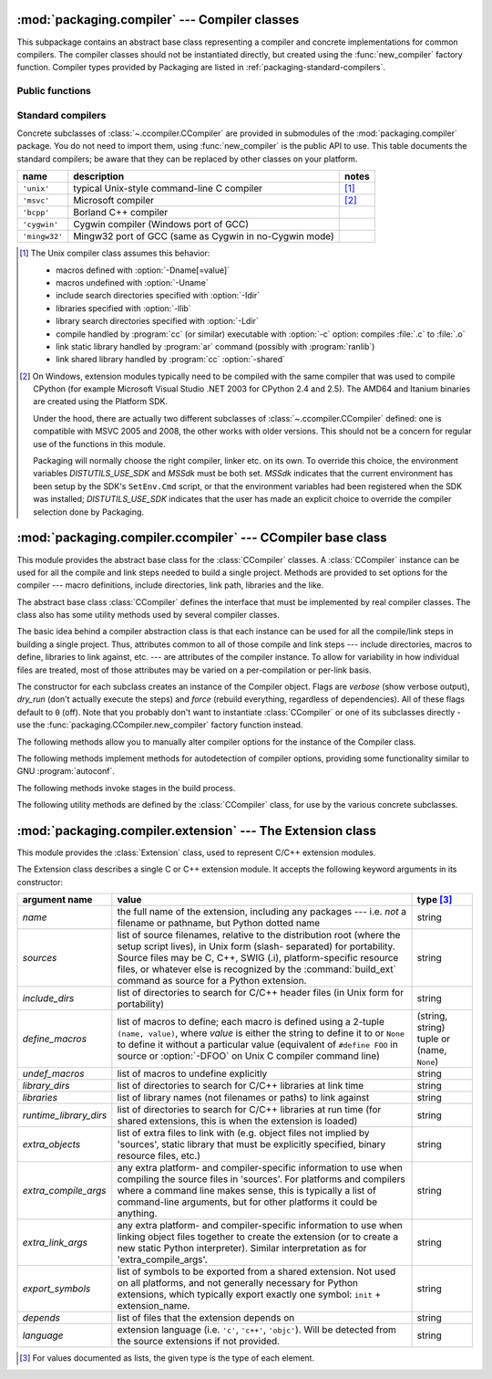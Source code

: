 :mod:`packaging.compiler` --- Compiler classes
==============================================

.. module:: packaging.compiler
   :synopsis: Compiler classes to build C/C++ extensions or libraries.


This subpackage contains an abstract base class representing a compiler and
concrete implementations for common compilers.  The compiler classes should not
be instantiated directly, but created using the :func:`new_compiler` factory
function.  Compiler types provided by Packaging are listed in
:ref:`packaging-standard-compilers`.


Public functions
----------------

.. function:: new_compiler(plat=None, compiler=None, verbose=0, dry_run=0, force=0)

   Factory function to generate an instance of some
   :class:`~.ccompiler.CCompiler` subclass for the requested platform or
   compiler type.

   If no argument is given for *plat* and *compiler*, the default compiler type
   for the platform (:attr:`os.name`) will be used: ``'unix'`` for Unix and
   Mac OS X, ``'msvc'`` for Windows.

   If *plat* is given, it must be one of ``'posix'``, ``'darwin'`` or ``'nt'``.
   An invalid value will not raise an exception but use the default compiler
   type for the current platform.

   .. XXX errors should never pass silently; this behavior is particularly
      harmful when a compiler type is given as first argument

   If *compiler* is given, *plat* will be ignored, allowing you to get for
   example a ``'unix'`` compiler object under Windows or an ``'msvc'`` compiler
   under Unix.  However, not all compiler types can be instantiated on every
   platform.


.. function:: customize_compiler(compiler)

   Do any platform-specific customization of a CCompiler instance.  Mainly
   needed on Unix to plug in the information that varies across Unices and is
   stored in CPython's Makefile.


.. function:: gen_lib_options(compiler, library_dirs, runtime_library_dirs, libraries)

   Generate linker options for searching library directories and linking with
   specific libraries.  *libraries* and *library_dirs* are, respectively, lists
   of library names (not filenames!) and search directories.  Returns a list of
   command-line options suitable for use with some compiler (depending on the
   two format strings passed in).


.. function:: gen_preprocess_options(macros, include_dirs)

   Generate C preprocessor options (:option:`-D`, :option:`-U`, :option:`-I`) as
   used by at least two types of compilers: the typical Unix compiler and Visual
   C++. *macros* is the usual thing, a list of 1- or 2-tuples, where ``(name,)``
   means undefine (:option:`-U`) macro *name*, and ``(name, value)`` means
   define (:option:`-D`) macro *name* to *value*.  *include_dirs* is just a list
   of directory names to be added to the header file search path (:option:`-I`).
   Returns a list of command-line options suitable for either Unix compilers or
   Visual C++.


.. function:: get_default_compiler(osname, platform)

   Determine the default compiler to use for the given platform.

   *osname* should be one of the standard Python OS names (i.e. the ones
   returned by ``os.name``) and *platform* the common value returned by
   ``sys.platform`` for the platform in question.

   The default values are ``os.name`` and ``sys.platform``.


.. function:: set_compiler(location)

   Add or change a compiler


.. function:: show_compilers()

   Print list of available compilers (used by the :option:`--help-compiler`
   options to :command:`build`, :command:`build_ext`, :command:`build_clib`).


.. _packaging-standard-compilers:

Standard compilers
------------------

Concrete subclasses of :class:`~.ccompiler.CCompiler` are provided in submodules
of the :mod:`packaging.compiler` package.  You do not need to import them, using
:func:`new_compiler` is the public API to use.  This table documents the
standard compilers; be aware that they can be replaced by other classes on your
platform.

=============== ======================================================== =======
name            description                                              notes
=============== ======================================================== =======
``'unix'``      typical Unix-style command-line C compiler               [#]_
``'msvc'``      Microsoft compiler                                       [#]_
``'bcpp'``      Borland C++ compiler
``'cygwin'``    Cygwin compiler (Windows port of GCC)
``'mingw32'``   Mingw32 port of GCC (same as Cygwin in no-Cygwin mode)
=============== ======================================================== =======


.. [#] The Unix compiler class assumes this behavior:

       * macros defined with :option:`-Dname[=value]`

       * macros undefined with :option:`-Uname`

       * include search directories specified with :option:`-Idir`

       * libraries specified with :option:`-llib`

       * library search directories specified with :option:`-Ldir`

       * compile handled by :program:`cc` (or similar) executable with
         :option:`-c` option: compiles :file:`.c` to :file:`.o`

       * link static library handled by :program:`ar` command (possibly with
         :program:`ranlib`)

       * link shared library handled by :program:`cc` :option:`-shared`


.. [#] On Windows, extension modules typically need to be compiled with the same
       compiler that was used to compile CPython (for example Microsoft Visual
       Studio .NET 2003 for CPython 2.4 and 2.5).  The AMD64 and Itanium
       binaries are created using the Platform SDK.

       Under the hood, there are actually two different subclasses of
       :class:`~.ccompiler.CCompiler` defined: one is compatible with MSVC 2005
       and 2008, the other works with older versions.  This should not be a
       concern for regular use of the functions in this module.

       Packaging will normally choose the right compiler, linker etc. on its
       own.  To override this choice, the environment variables
       *DISTUTILS_USE_SDK* and *MSSdk* must be both set.  *MSSdk* indicates that
       the current environment has been setup by the SDK's ``SetEnv.Cmd``
       script, or that the environment variables had been registered when the
       SDK was installed; *DISTUTILS_USE_SDK* indicates that the user has made
       an explicit choice to override the compiler selection done by Packaging.

       .. TODO document the envvars in Doc/using and the man page


:mod:`packaging.compiler.ccompiler` --- CCompiler base class
============================================================

.. module:: packaging.compiler.ccompiler
   :synopsis: Abstract CCompiler class.


This module provides the abstract base class for the :class:`CCompiler`
classes.  A :class:`CCompiler` instance can be used for all the compile and
link steps needed to build a single project. Methods are provided to set
options for the compiler --- macro definitions, include directories, link path,
libraries and the like.

.. class:: CCompiler([verbose=0, dry_run=0, force=0])

   The abstract base class :class:`CCompiler` defines the interface that must be
   implemented by real compiler classes.  The class also has some utility
   methods used by several compiler classes.

   The basic idea behind a compiler abstraction class is that each instance can
   be used for all the compile/link steps in building a single project.  Thus,
   attributes common to all of those compile and link steps --- include
   directories, macros to define, libraries to link against, etc. --- are
   attributes of the compiler instance.  To allow for variability in how
   individual files are treated, most of those attributes may be varied on a
   per-compilation or per-link basis.

   The constructor for each subclass creates an instance of the Compiler object.
   Flags are *verbose* (show verbose output), *dry_run* (don't actually execute
   the steps) and *force* (rebuild everything, regardless of dependencies).  All
   of these flags default to ``0`` (off). Note that you probably don't want to
   instantiate :class:`CCompiler` or one of its subclasses directly - use the
   :func:`packaging.CCompiler.new_compiler` factory function instead.

   The following methods allow you to manually alter compiler options for the
   instance of the Compiler class.


   .. method:: CCompiler.add_include_dir(dir)

      Add *dir* to the list of directories that will be searched for header
      files.  The compiler is instructed to search directories in the order in
      which they are supplied by successive calls to :meth:`add_include_dir`.


   .. method:: CCompiler.set_include_dirs(dirs)

      Set the list of directories that will be searched to *dirs* (a list of
      strings). Overrides any preceding calls to :meth:`add_include_dir`;
      subsequent calls to :meth:`add_include_dir` add to the list passed to
      :meth:`set_include_dirs`. This does not affect any list of standard
      include directories that the compiler may search by default.


   .. method:: CCompiler.add_library(libname)

      Add *libname* to the list of libraries that will be included in all links
      driven by this compiler object.  Note that *libname* should *not* be the
      name of a file containing a library, but the name of the library itself:
      the actual filename will be inferred by the linker, the compiler, or the
      compiler class (depending on the platform).

      The linker will be instructed to link against libraries in the order they
      were supplied to :meth:`add_library` and/or :meth:`set_libraries`.  It is
      perfectly valid to duplicate library names; the linker will be instructed
      to link against libraries as many times as they are mentioned.


   .. method:: CCompiler.set_libraries(libnames)

      Set the list of libraries to be included in all links driven by this
      compiler object to *libnames* (a list of strings).  This does not affect
      any standard system libraries that the linker may include by default.


   .. method:: CCompiler.add_library_dir(dir)

      Add *dir* to the list of directories that will be searched for libraries
      specified to :meth:`add_library` and :meth:`set_libraries`.  The linker
      will be instructed to search for libraries in the order they are supplied
      to :meth:`add_library_dir` and/or :meth:`set_library_dirs`.


   .. method:: CCompiler.set_library_dirs(dirs)

      Set the list of library search directories to *dirs* (a list of strings).
      This does not affect any standard library search path that the linker may
      search by default.


   .. method:: CCompiler.add_runtime_library_dir(dir)

      Add *dir* to the list of directories that will be searched for shared
      libraries at runtime.


   .. method:: CCompiler.set_runtime_library_dirs(dirs)

      Set the list of directories to search for shared libraries at runtime to
      *dirs* (a list of strings).  This does not affect any standard search path
      that the runtime linker may search by default.


   .. method:: CCompiler.define_macro(name[, value=None])

      Define a preprocessor macro for all compilations driven by this compiler
      object. The optional parameter *value* should be a string; if it is not
      supplied, then the macro will be defined without an explicit value and the
      exact outcome depends on the compiler used (XXX true? does ANSI say
      anything about this?)


   .. method:: CCompiler.undefine_macro(name)

      Undefine a preprocessor macro for all compilations driven by this compiler
      object.  If the same macro is defined by :meth:`define_macro` and
      undefined by :meth:`undefine_macro` the last call takes precedence
      (including multiple redefinitions or undefinitions).  If the macro is
      redefined/undefined on a per-compilation basis (i.e. in the call to
      :meth:`compile`), then that takes precedence.


   .. method:: CCompiler.add_link_object(object)

      Add *object* to the list of object files (or analogues, such as explicitly
      named library files or the output of "resource compilers") to be included
      in every link driven by this compiler object.


   .. method:: CCompiler.set_link_objects(objects)

      Set the list of object files (or analogues) to be included in every link
      to *objects*.  This does not affect any standard object files that the
      linker may include by default (such as system libraries).

   The following methods implement methods for autodetection of compiler
   options, providing some functionality similar to GNU :program:`autoconf`.


   .. method:: CCompiler.detect_language(sources)

      Detect the language of a given file, or list of files. Uses the instance
      attributes :attr:`language_map` (a dictionary), and :attr:`language_order`
      (a list) to do the job.


   .. method:: CCompiler.find_library_file(dirs, lib[, debug=0])

      Search the specified list of directories for a static or shared library file
      *lib* and return the full path to that file.  If *debug* is true, look for a
      debugging version (if that makes sense on the current platform).  Return
      ``None`` if *lib* wasn't found in any of the specified directories.


   .. method:: CCompiler.has_function(funcname [, includes=None, include_dirs=None, libraries=None, library_dirs=None])

      Return a boolean indicating whether *funcname* is supported on the current
      platform.  The optional arguments can be used to augment the compilation
      environment by providing additional include files and paths and libraries and
      paths.


   .. method:: CCompiler.library_dir_option(dir)

      Return the compiler option to add *dir* to the list of directories searched for
      libraries.


   .. method:: CCompiler.library_option(lib)

      Return the compiler option to add *dir* to the list of libraries linked into the
      shared library or executable.


   .. method:: CCompiler.runtime_library_dir_option(dir)

      Return the compiler option to add *dir* to the list of directories searched for
      runtime libraries.


   .. method:: CCompiler.set_executables(**args)

      Define the executables (and options for them) that will be run to perform the
      various stages of compilation.  The exact set of executables that may be
      specified here depends on the compiler class (via the 'executables' class
      attribute), but most will have:

      +--------------+------------------------------------------+
      | attribute    | description                              |
      +==============+==========================================+
      | *compiler*   | the C/C++ compiler                       |
      +--------------+------------------------------------------+
      | *linker_so*  | linker used to create shared objects and |
      |              | libraries                                |
      +--------------+------------------------------------------+
      | *linker_exe* | linker used to create binary executables |
      +--------------+------------------------------------------+
      | *archiver*   | static library creator                   |
      +--------------+------------------------------------------+

      On platforms with a command line (Unix, DOS/Windows), each of these is a string
      that will be split into executable name and (optional) list of arguments.
      (Splitting the string is done similarly to how Unix shells operate: words are
      delimited by spaces, but quotes and backslashes can override this.  See
      :func:`packaging.util.split_quoted`.)

   The following methods invoke stages in the build process.


   .. method:: CCompiler.compile(sources[, output_dir=None, macros=None, include_dirs=None, debug=0, extra_preargs=None, extra_postargs=None, depends=None])

      Compile one or more source files. Generates object files (e.g. transforms a
      :file:`.c` file to a :file:`.o` file.)

      *sources* must be a list of filenames, most likely C/C++ files, but in reality
      anything that can be handled by a particular compiler and compiler class (e.g.
      an ``'msvc'`` compiler` can handle resource files in *sources*).  Return a list of
      object filenames, one per source filename in *sources*.  Depending on the
      implementation, not all source files will necessarily be compiled, but all
      corresponding object filenames will be returned.

      If *output_dir* is given, object files will be put under it, while retaining
      their original path component.  That is, :file:`foo/bar.c` normally compiles to
      :file:`foo/bar.o` (for a Unix implementation); if *output_dir* is *build*, then
      it would compile to :file:`build/foo/bar.o`.

      *macros*, if given, must be a list of macro definitions.  A macro definition is
      either a ``(name, value)`` 2-tuple or a ``(name,)`` 1-tuple. The former defines
      a macro; if the value is ``None``, the macro is defined without an explicit
      value.  The 1-tuple case undefines a macro.  Later
      definitions/redefinitions/undefinitions take precedence.

      *include_dirs*, if given, must be a list of strings, the directories to add to
      the default include file search path for this compilation only.

      *debug* is a boolean; if true, the compiler will be instructed to output debug
      symbols in (or alongside) the object file(s).

      *extra_preargs* and *extra_postargs* are implementation-dependent. On platforms
      that have the notion of a command line (e.g. Unix, DOS/Windows), they are most
      likely lists of strings: extra command-line arguments to prepend/append to the
      compiler command line.  On other platforms, consult the implementation class
      documentation.  In any event, they are intended as an escape hatch for those
      occasions when the abstract compiler framework doesn't cut the mustard.

      *depends*, if given, is a list of filenames that all targets depend on.  If a
      source file is older than any file in depends, then the source file will be
      recompiled.  This supports dependency tracking, but only at a coarse
      granularity.

      Raises :exc:`CompileError` on failure.


   .. method:: CCompiler.create_static_lib(objects, output_libname[, output_dir=None, debug=0, target_lang=None])

      Link a bunch of stuff together to create a static library file. The "bunch of
      stuff" consists of the list of object files supplied as *objects*, the extra
      object files supplied to :meth:`add_link_object` and/or
      :meth:`set_link_objects`, the libraries supplied to :meth:`add_library` and/or
      :meth:`set_libraries`, and the libraries supplied as *libraries* (if any).

      *output_libname* should be a library name, not a filename; the filename will be
      inferred from the library name.  *output_dir* is the directory where the library
      file will be put. XXX defaults to what?

      *debug* is a boolean; if true, debugging information will be included in the
      library (note that on most platforms, it is the compile step where this matters:
      the *debug* flag is included here just for consistency).

      *target_lang* is the target language for which the given objects are being
      compiled. This allows specific linkage time treatment of certain languages.

      Raises :exc:`LibError` on failure.


   .. method:: CCompiler.link(target_desc, objects, output_filename[, output_dir=None, libraries=None, library_dirs=None, runtime_library_dirs=None, export_symbols=None, debug=0, extra_preargs=None, extra_postargs=None, build_temp=None, target_lang=None])

      Link a bunch of stuff together to create an executable or shared library file.

      The "bunch of stuff" consists of the list of object files supplied as *objects*.
      *output_filename* should be a filename.  If *output_dir* is supplied,
      *output_filename* is relative to it (i.e. *output_filename* can provide
      directory components if needed).

      *libraries* is a list of libraries to link against.  These are library names,
      not filenames, since they're translated into filenames in a platform-specific
      way (e.g. *foo* becomes :file:`libfoo.a` on Unix and :file:`foo.lib` on
      DOS/Windows).  However, they can include a directory component, which means the
      linker will look in that specific directory rather than searching all the normal
      locations.

      *library_dirs*, if supplied, should be a list of directories to search for
      libraries that were specified as bare library names (i.e. no directory
      component).  These are on top of the system default and those supplied to
      :meth:`add_library_dir` and/or :meth:`set_library_dirs`.  *runtime_library_dirs*
      is a list of directories that will be embedded into the shared library and used
      to search for other shared libraries that \*it\* depends on at run-time.  (This
      may only be relevant on Unix.)

      *export_symbols* is a list of symbols that the shared library will export.
      (This appears to be relevant only on Windows.)

      *debug* is as for :meth:`compile` and :meth:`create_static_lib`, with the
      slight distinction that it actually matters on most platforms (as opposed to
      :meth:`create_static_lib`, which includes a *debug* flag mostly for form's
      sake).

      *extra_preargs* and *extra_postargs* are as for :meth:`compile` (except of
      course that they supply command-line arguments for the particular linker being
      used).

      *target_lang* is the target language for which the given objects are being
      compiled. This allows specific linkage time treatment of certain languages.

      Raises :exc:`LinkError` on failure.


   .. method:: CCompiler.link_executable(objects, output_progname[, output_dir=None, libraries=None, library_dirs=None, runtime_library_dirs=None, debug=0, extra_preargs=None, extra_postargs=None, target_lang=None])

      Link an executable.  *output_progname* is the name of the file executable, while
      *objects* are a list of object filenames to link in. Other arguments are as for
      the :meth:`link` method.


   .. method:: CCompiler.link_shared_lib(objects, output_libname[, output_dir=None, libraries=None, library_dirs=None, runtime_library_dirs=None, export_symbols=None, debug=0, extra_preargs=None, extra_postargs=None, build_temp=None, target_lang=None])

      Link a shared library. *output_libname* is the name of the output library,
      while *objects* is a list of object filenames to link in. Other arguments are
      as for the :meth:`link` method.


   .. method:: CCompiler.link_shared_object(objects, output_filename[, output_dir=None, libraries=None, library_dirs=None, runtime_library_dirs=None, export_symbols=None, debug=0, extra_preargs=None, extra_postargs=None, build_temp=None, target_lang=None])

      Link a shared object. *output_filename* is the name of the shared object that
      will be created, while *objects* is a list of object filenames to link in.
      Other arguments are as for the :meth:`link` method.


   .. method:: CCompiler.preprocess(source[, output_file=None, macros=None, include_dirs=None, extra_preargs=None, extra_postargs=None])

      Preprocess a single C/C++ source file, named in *source*. Output will be written
      to file named *output_file*, or *stdout* if *output_file* not supplied.
      *macros* is a list of macro definitions as for :meth:`compile`, which will
      augment the macros set with :meth:`define_macro` and :meth:`undefine_macro`.
      *include_dirs* is a list of directory names that will be added to the default
      list, in the same way as :meth:`add_include_dir`.

      Raises :exc:`PreprocessError` on failure.

   The following utility methods are defined by the :class:`CCompiler` class, for
   use by the various concrete subclasses.


   .. method:: CCompiler.executable_filename(basename[, strip_dir=0, output_dir=''])

      Returns the filename of the executable for the given *basename*.  Typically for
      non-Windows platforms this is the same as the basename, while Windows will get
      a :file:`.exe` added.


   .. method:: CCompiler.library_filename(libname[, lib_type='static', strip_dir=0, output_dir=''])

      Returns the filename for the given library name on the current platform. On Unix
      a library with *lib_type* of ``'static'`` will typically be of the form
      :file:`liblibname.a`, while a *lib_type* of ``'dynamic'`` will be of the form
      :file:`liblibname.so`.


   .. method:: CCompiler.object_filenames(source_filenames[, strip_dir=0, output_dir=''])

      Returns the name of the object files for the given source files.
      *source_filenames* should be a list of filenames.


   .. method:: CCompiler.shared_object_filename(basename[, strip_dir=0, output_dir=''])

      Returns the name of a shared object file for the given file name *basename*.


   .. method:: CCompiler.execute(func, args[, msg=None, level=1])

      Invokes :func:`packaging.util.execute` This method invokes a Python function
      *func* with the given arguments *args*, after logging and taking into account
      the *dry_run* flag. XXX see also.


   .. method:: CCompiler.spawn(cmd)

      Invokes :func:`packaging.util.spawn`. This invokes an external process to run
      the given command. XXX see also.


   .. method:: CCompiler.mkpath(name[, mode=511])

      Invokes :func:`packaging.dir_util.mkpath`. This creates a directory and any
      missing ancestor directories. XXX see also.


   .. method:: CCompiler.move_file(src, dst)

      Invokes :meth:`packaging.file_util.move_file`. Renames *src* to *dst*.  XXX see
      also.


:mod:`packaging.compiler.extension` --- The Extension class
===========================================================

.. module:: packaging.compiler.extension
   :synopsis: Class used to represent C/C++ extension modules.


This module provides the :class:`Extension` class, used to represent C/C++
extension modules.

.. class:: Extension

   The Extension class describes a single C or C++ extension module.  It accepts
   the following keyword arguments in its constructor:

   +------------------------+--------------------------------+---------------------------+
   | argument name          | value                          | type [#]_                 |
   +========================+================================+===========================+
   | *name*                 | the full name of the           | string                    |
   |                        | extension, including any       |                           |
   |                        | packages --- i.e. *not* a      |                           |
   |                        | filename or pathname, but      |                           |
   |                        | Python dotted name             |                           |
   +------------------------+--------------------------------+---------------------------+
   | *sources*              | list of source filenames,      | string                    |
   |                        | relative to the distribution   |                           |
   |                        | root (where the setup script   |                           |
   |                        | lives), in Unix form (slash-   |                           |
   |                        | separated) for portability.    |                           |
   |                        | Source files may be C, C++,    |                           |
   |                        | SWIG (.i), platform-specific   |                           |
   |                        | resource files, or whatever    |                           |
   |                        | else is recognized by the      |                           |
   |                        | :command:`build_ext` command   |                           |
   |                        | as source for a Python         |                           |
   |                        | extension.                     |                           |
   +------------------------+--------------------------------+---------------------------+
   | *include_dirs*         | list of directories to search  | string                    |
   |                        | for C/C++ header files (in     |                           |
   |                        | Unix form for portability)     |                           |
   +------------------------+--------------------------------+---------------------------+
   | *define_macros*        | list of macros to define; each | (string, string) tuple or |
   |                        | macro is defined using a       | (name, ``None``)          |
   |                        | 2-tuple ``(name, value)``,     |                           |
   |                        | where *value* is               |                           |
   |                        | either the string to define it |                           |
   |                        | to or ``None`` to define it    |                           |
   |                        | without a particular value     |                           |
   |                        | (equivalent of ``#define FOO`` |                           |
   |                        | in source or :option:`-DFOO`   |                           |
   |                        | on Unix C compiler command     |                           |
   |                        | line)                          |                           |
   +------------------------+--------------------------------+---------------------------+
   | *undef_macros*         | list of macros to undefine     | string                    |
   |                        | explicitly                     |                           |
   +------------------------+--------------------------------+---------------------------+
   | *library_dirs*         | list of directories to search  | string                    |
   |                        | for C/C++ libraries at link    |                           |
   |                        | time                           |                           |
   +------------------------+--------------------------------+---------------------------+
   | *libraries*            | list of library names (not     | string                    |
   |                        | filenames or paths) to link    |                           |
   |                        | against                        |                           |
   +------------------------+--------------------------------+---------------------------+
   | *runtime_library_dirs* | list of directories to search  | string                    |
   |                        | for C/C++ libraries at run     |                           |
   |                        | time (for shared extensions,   |                           |
   |                        | this is when the extension is  |                           |
   |                        | loaded)                        |                           |
   +------------------------+--------------------------------+---------------------------+
   | *extra_objects*        | list of extra files to link    | string                    |
   |                        | with (e.g. object files not    |                           |
   |                        | implied by 'sources', static   |                           |
   |                        | library that must be           |                           |
   |                        | explicitly specified, binary   |                           |
   |                        | resource files, etc.)          |                           |
   +------------------------+--------------------------------+---------------------------+
   | *extra_compile_args*   | any extra platform- and        | string                    |
   |                        | compiler-specific information  |                           |
   |                        | to use when compiling the      |                           |
   |                        | source files in 'sources'. For |                           |
   |                        | platforms and compilers where  |                           |
   |                        | a command line makes sense,    |                           |
   |                        | this is typically a list of    |                           |
   |                        | command-line arguments, but    |                           |
   |                        | for other platforms it could   |                           |
   |                        | be anything.                   |                           |
   +------------------------+--------------------------------+---------------------------+
   | *extra_link_args*      | any extra platform- and        | string                    |
   |                        | compiler-specific information  |                           |
   |                        | to use when linking object     |                           |
   |                        | files together to create the   |                           |
   |                        | extension (or to create a new  |                           |
   |                        | static Python interpreter).    |                           |
   |                        | Similar interpretation as for  |                           |
   |                        | 'extra_compile_args'.          |                           |
   +------------------------+--------------------------------+---------------------------+
   | *export_symbols*       | list of symbols to be exported | string                    |
   |                        | from a shared extension. Not   |                           |
   |                        | used on all platforms, and not |                           |
   |                        | generally necessary for Python |                           |
   |                        | extensions, which typically    |                           |
   |                        | export exactly one symbol:     |                           |
   |                        | ``init`` + extension_name.     |                           |
   +------------------------+--------------------------------+---------------------------+
   | *depends*              | list of files that the         | string                    |
   |                        | extension depends on           |                           |
   +------------------------+--------------------------------+---------------------------+
   | *language*             | extension language (i.e.       | string                    |
   |                        | ``'c'``, ``'c++'``,            |                           |
   |                        | ``'objc'``). Will be detected  |                           |
   |                        | from the source extensions if  |                           |
   |                        | not provided.                  |                           |
   +------------------------+--------------------------------+---------------------------+

.. [#] For values documented as lists, the given type is the type of each element.
